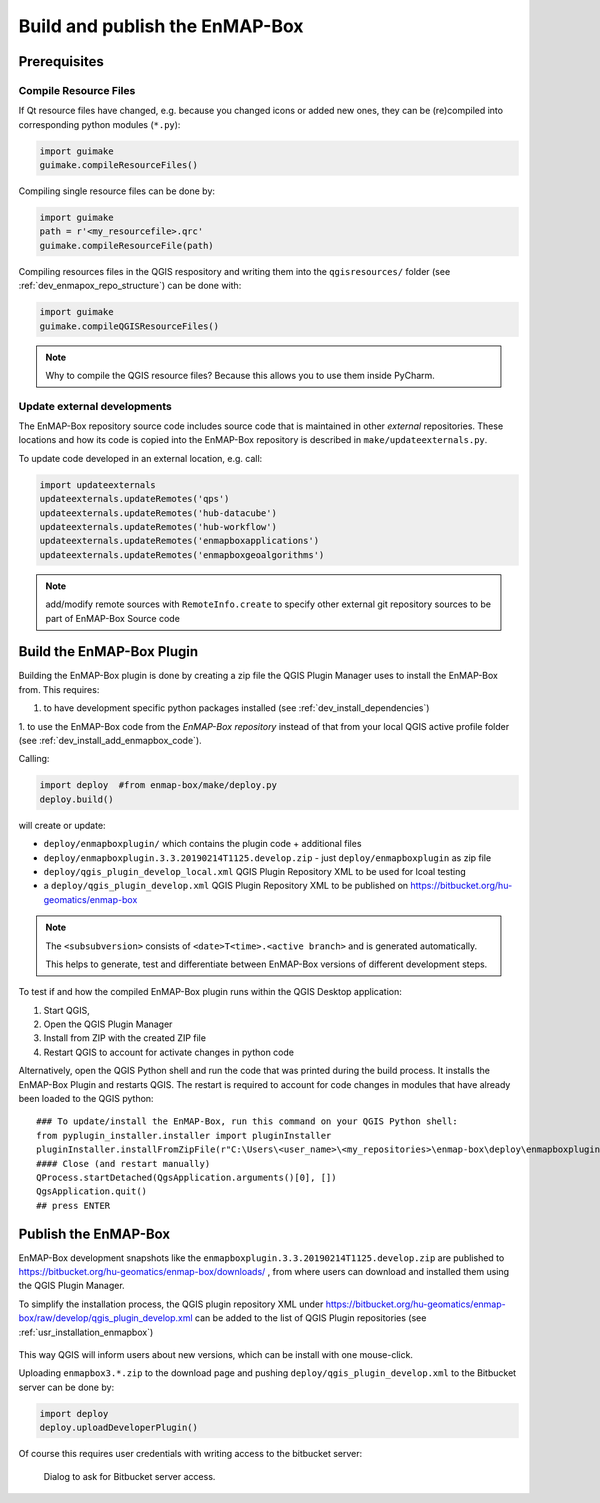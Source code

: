 .. _dev_build_enmapbox_plugin:

Build and publish the EnMAP-Box
###############################

Prerequisites
=============


Compile Resource Files
-----------------------
If Qt resource files have changed, e.g. because you changed icons or added new ones, they can be (re)compiled into
corresponding python modules (``*.py``):

.. code-block:: python

    import guimake
    guimake.compileResourceFiles()


Compiling single resource files can be done by:

.. code-block:: python

    import guimake
    path = r'<my_resourcefile>.qrc'
    guimake.compileResourceFile(path)


Compiling resources files in the QGIS respository and writing them into the ``qgisresources/`` folder (see :ref:`dev_enmapox_repo_structure`) can be done with:

.. code-block:: python

    import guimake
    guimake.compileQGISResourceFiles()

.. note::

    Why to compile the QGIS resource files? Because this allows you to use them inside PyCharm.

Update external developments
----------------------------

The EnMAP-Box repository source code includes source code that is maintained in other `external` repositories.
These locations and how its code is copied into the EnMAP-Box repository is described in ``make/updateexternals.py``.

To update code developed in an external location, e.g. call:

.. code-block:: python

    import updateexternals
    updateexternals.updateRemotes('qps')
    updateexternals.updateRemotes('hub-datacube')
    updateexternals.updateRemotes('hub-workflow')
    updateexternals.updateRemotes('enmapboxapplications')
    updateexternals.updateRemotes('enmapboxgeoalgorithms')

.. note:: add/modify remote sources with ``RemoteInfo.create`` to specify other external git repository sources
          to be part of EnMAP-Box Source code





Build the EnMAP-Box Plugin
==========================

Building the EnMAP-Box plugin is done by creating a zip file the QGIS Plugin Manager uses to install the EnMAP-Box
from. This requires:

1. to have development specific python packages installed (see :ref:`dev_install_dependencies`)

1. to use the EnMAP-Box code from the `EnMAP-Box repository` instead of that from your local QGIS
active profile folder (see :ref:`dev_install_add_enmapbox_code`).


Calling:

.. code-block:: batch

    import deploy  #from enmap-box/make/deploy.py
    deploy.build()

will create or update:

* ``deploy/enmapboxplugin/`` which contains the plugin code + additional files
* ``deploy/enmapboxplugin.3.3.20190214T1125.develop.zip`` - just ``deploy/enmapboxplugin`` as zip file
* ``deploy/qgis_plugin_develop_local.xml`` QGIS Plugin Repository XML to be used for lcoal testing
* a ``deploy/qgis_plugin_develop.xml`` QGIS Plugin Repository XML to be published on https://bitbucket.org/hu-geomatics/enmap-box

.. note::

    The ``<subsubversion>`` consists of ``<date>T<time>.<active branch>`` and is generated automatically.

    This helps to generate, test and differentiate between EnMAP-Box versions of different development steps.


To test if and how the compiled EnMAP-Box plugin runs within the QGIS Desktop application:

1. Start QGIS,
2. Open the QGIS Plugin Manager
3. Install from ZIP with the created ZIP file
4. Restart QGIS to account for activate changes in python code

Alternatively, open the QGIS Python shell and run the code that was printed during the build process. It installs the
EnMAP-Box Plugin and restarts QGIS. The restart is required to account for code changes in modules that have already been loaded
to the QGIS python::

    ### To update/install the EnMAP-Box, run this command on your QGIS Python shell:
    from pyplugin_installer.installer import pluginInstaller
    pluginInstaller.installFromZipFile(r"C:\Users\<user_name>\<my_repositories>\enmap-box\deploy\enmapboxplugin.3.3.20190214T1125.develop.zip")
    #### Close (and restart manually)
    QProcess.startDetached(QgsApplication.arguments()[0], [])
    QgsApplication.quit()
    ## press ENTER


Publish the EnMAP-Box
=====================

EnMAP-Box development snapshots like the ``enmapboxplugin.3.3.20190214T1125.develop.zip`` are published to
https://bitbucket.org/hu-geomatics/enmap-box/downloads/ , from where users can download and installed them using the QGIS Plugin Manager.

To simplify the installation process, the QGIS plugin repository XML under https://bitbucket.org/hu-geomatics/enmap-box/raw/develop/qgis_plugin_develop.xml
can be added to the list of QGIS Plugin repositories (see :ref:`usr_installation_enmapbox`)

.. figure:: img/qgis_pluginmanager_add_repository.png
    :width: 100%

This way QGIS will inform users about new versions, which can be install with one mouse-click.

Uploading ``enmapbox3.*.zip`` to the download page and pushing ``deploy/qgis_plugin_develop.xml`` to the Bitbucket server
can be done by:

.. code-block:: python

    import deploy
    deploy.uploadDeveloperPlugin()

Of course this requires user credentials with writing access to the bitbucket server:

.. figure:: img/upload_enmapbox_plugin_credentials.png
    :width: 50%

    Dialog to ask for Bitbucket server access.

